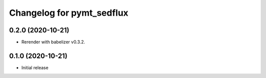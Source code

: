 Changelog for pymt_sedflux
==========================

0.2.0 (2020-10-21)
------------------

- Rerender with babelizer v0.3.2.

0.1.0 (2020-10-21)
------------------

- Initial release

